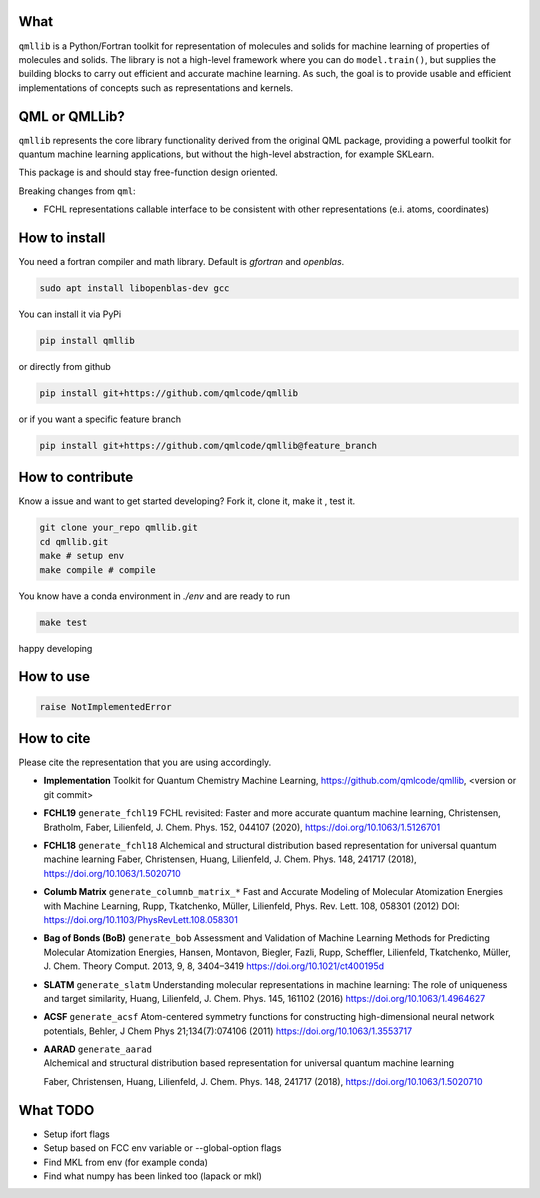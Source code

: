 ====
What
====

``qmllib`` is a Python/Fortran toolkit for representation of molecules and solids
for machine learning of properties of molecules and solids. The library is not
a high-level framework where you can do ``model.train()``, but supplies the
building blocks to carry out efficient and accurate machine learning. As such,
the goal is to provide usable and efficient implementations of concepts such as
representations and kernels.

==============
QML or QMLLib?
==============

``qmllib`` represents the core library functionality derived from the original
QML package, providing a powerful toolkit for quantum machine learning
applications, but without the high-level abstraction, for example SKLearn.

This package is and should stay free-function design oriented.

Breaking changes from ``qml``:

* FCHL representations callable interface to be consistent with other representations (e.i. atoms, coordinates)

==============
How to install
==============

You need a fortran compiler and math library. Default is `gfortran` and `openblas`.


.. code-block:: bash

    sudo apt install libopenblas-dev gcc

You can install it via PyPi

.. code-block:: bash

   pip install qmllib

or directly from github

.. code-block:: bash

    pip install git+https://github.com/qmlcode/qmllib

or if you want a specific feature branch

.. code-block:: bash

    pip install git+https://github.com/qmlcode/qmllib@feature_branch

=================
How to contribute
=================

Know a issue and want to get started developing? Fork it, clone it, make it , test it.

.. code-block:: bash

    git clone your_repo qmllib.git
    cd qmllib.git
    make # setup env
    make compile # compile

You know have a conda environment in `./env` and are ready to run

.. code-block:: bash

    make test

happy developing

==========
How to use
==========

.. code-block:: python

    raise NotImplementedError

===========
How to cite
===========

Please cite the representation that you are using accordingly.

- **Implementation**
  Toolkit for Quantum Chemistry Machine Learning,
  https://github.com/qmlcode/qmllib, <version or git commit>

- **FCHL19** ``generate_fchl19``
  FCHL revisited: Faster and more accurate quantum machine learning,
  Christensen, Bratholm, Faber, Lilienfeld,
  J. Chem. Phys. 152, 044107 (2020),
  https://doi.org/10.1063/1.5126701

- **FCHL18** ``generate_fchl18``
  Alchemical and structural distribution based representation for universal quantum machine learning
  Faber, Christensen, Huang, Lilienfeld,
  J. Chem. Phys. 148, 241717 (2018),
  https://doi.org/10.1063/1.5020710

- **Columb Matrix** ``generate_columnb_matrix_*``
  Fast and Accurate Modeling of Molecular Atomization Energies with Machine Learning,
  Rupp, Tkatchenko, Müller, Lilienfeld,
  Phys. Rev. Lett. 108, 058301 (2012)
  DOI: https://doi.org/10.1103/PhysRevLett.108.058301

- **Bag of Bonds (BoB)** ``generate_bob``
  Assessment and Validation of Machine Learning Methods for Predicting Molecular Atomization Energies,
  Hansen, Montavon, Biegler, Fazli, Rupp, Scheffler, Lilienfeld, Tkatchenko, Müller,
  J. Chem. Theory Comput. 2013, 9, 8, 3404–3419
  https://doi.org/10.1021/ct400195d

- **SLATM** ``generate_slatm``
  Understanding molecular representations in machine learning: The role of uniqueness and target similarity,
  Huang, Lilienfeld,
  J. Chem. Phys. 145, 161102 (2016)
  https://doi.org/10.1063/1.4964627

- **ACSF** ``generate_acsf``
  Atom-centered symmetry functions for constructing high-dimensional neural network potentials,
  Behler,
  J Chem Phys 21;134(7):074106 (2011)
  https://doi.org/10.1063/1.3553717

- | **AARAD** ``generate_aarad``
  | Alchemical and structural distribution based representation for universal quantum machine learning
  Faber, Christensen, Huang, Lilienfeld,
  J. Chem. Phys. 148, 241717 (2018),
  https://doi.org/10.1063/1.5020710


=========
What TODO
=========

- Setup ifort flags
- Setup based on FCC env variable or --global-option flags
- Find MKL from env (for example conda)
- Find what numpy has been linked too (lapack or mkl)
